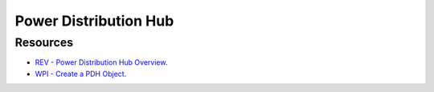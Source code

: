 Power Distribution Hub
====

Resources
----
* `REV - Power Distribution Hub Overview <https://docs.revrobotics.com/rev-11-1850>`_.
* `WPI - Create a PDH Object <https://docs.wpilib.org/en/stable/docs/software/can-devices/power-distribution-module.html?highlight=power%20distrubution>`_.